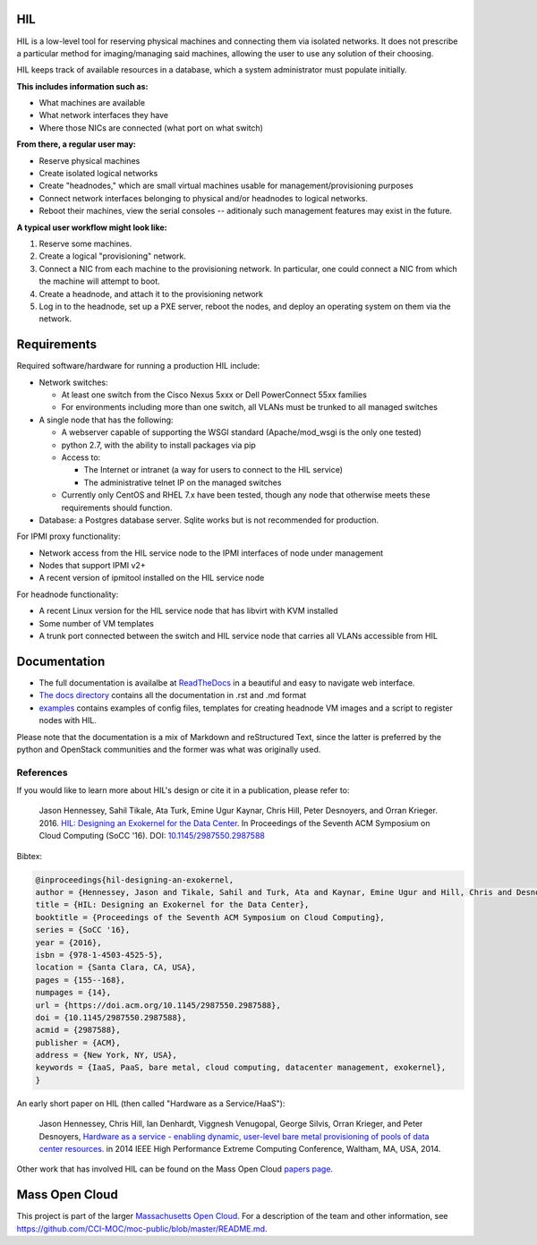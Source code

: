 .. image:: https://travis-ci.org/CCI-MOC/hil.svg?branch=master
    :target: https://travis-ci.org/CCI-MOC/hil


HIL
========

HIL is a low-level tool for reserving physical machines and connecting
them via isolated networks. It does not prescribe a particular
method for imaging/managing said machines, allowing the user to use
any solution of their choosing.

HIL keeps track of available resources in a database, which a system
administrator must populate initially.

**This includes information such as:**

- What machines are available
- What network interfaces they have
- Where those NICs are connected (what port on what switch)

**From there, a regular user may:**

- Reserve physical machines
- Create isolated logical networks
- Create "headnodes," which are small virtual machines usable for
  management/provisioning purposes
- Connect network interfaces belonging to physical and/or headnodes to
  logical networks.
- Reboot their machines, view the serial consoles -- aditionaly such management
  features may exist in the future.

**A typical user workflow might look like:**

1. Reserve some machines.
#. Create a logical "provisioning" network.
#. Connect a NIC from each machine to the provisioning network. In particular,
   one could connect a NIC from which the machine will attempt to boot.
#. Create a headnode, and attach it to the provisioning network
#. Log in to the headnode, set up a PXE server, reboot the nodes, and deploy an
   operating system on them via the network.

Requirements
============

Required software/hardware for running a production HIL include:

* Network switches:

  * At least one switch from the Cisco Nexus 5xxx or Dell PowerConnect 55xx families
  * For environments including more than one switch, all VLANs must be trunked to all managed switches

* A single node that has the following:

  * A webserver capable of supporting the WSGI standard (Apache/mod_wsgi is the only one tested)
  * python 2.7, with the ability to install packages via pip
  * Access to:

    * The Internet or intranet (a way for users to connect to the HIL service)
    * The administrative telnet IP on the managed switches

  * Currently only CentOS and RHEL 7.x have been tested, though any node that otherwise meets these requirements should function.

* Database: a Postgres database server. Sqlite works but is not recommended for production.

For IPMI proxy functionality:

* Network access from the HIL service node to the IPMI interfaces of node under management
* Nodes that support IPMI v2+
* A recent version of ipmitool installed on the HIL service node

For headnode functionality:

* A recent Linux version for the HIL service node that has libvirt with KVM installed
* Some number of VM templates
* A trunk port connected between the switch and HIL service node that carries all VLANs accessible from HIL

Documentation
=============

* The full documentation is availalbe at `ReadTheDocs <http://hil.readthedocs.io/en/latest/>`_ in a beautiful and easy to navigate web interface.
* `The docs directory <docs/>`_ contains all the documentation in .rst and .md format
* `examples <examples/>`_ contains examples of config files, templates for creating headnode VM images and a script to register nodes with HIL.


Please note that the documentation is a mix of Markdown and reStructured Text,
since the latter is preferred by the python and OpenStack communities and the
former was what was originally used.

References
----------

If you would like to learn more about HIL's design or cite it in a publication, please refer to:

    Jason Hennessey, Sahil Tikale, Ata Turk, Emine Ugur Kaynar, Chris Hill, Peter Desnoyers, and Orran Krieger. 2016. `HIL: Designing an Exokernel for the Data Center <https://open.bu.edu/handle/2144/19198>`_. In Proceedings of the Seventh ACM Symposium on Cloud Computing (SoCC '16). DOI: `10.1145/2987550.2987588 <https://dx.doi.org/10.1145/2987550.2987588>`_


Bibtex:

.. code:: bib

  @inproceedings{hil-designing-an-exokernel,
  author = {Hennessey, Jason and Tikale, Sahil and Turk, Ata and Kaynar, Emine Ugur and Hill, Chris and Desnoyers, Peter and Krieger, Orran},
  title = {HIL: Designing an Exokernel for the Data Center},
  booktitle = {Proceedings of the Seventh ACM Symposium on Cloud Computing},
  series = {SoCC '16},
  year = {2016},
  isbn = {978-1-4503-4525-5},
  location = {Santa Clara, CA, USA},
  pages = {155--168},
  numpages = {14},
  url = {https://doi.acm.org/10.1145/2987550.2987588},
  doi = {10.1145/2987550.2987588},
  acmid = {2987588},
  publisher = {ACM},
  address = {New York, NY, USA},
  keywords = {IaaS, PaaS, bare metal, cloud computing, datacenter management, exokernel},
  }

An early short paper on HIL (then called "Hardware as a Service/HaaS"):

    Jason Hennessey, Chris Hill, Ian Denhardt, Viggnesh Venugopal, George Silvis, Orran Krieger, and Peter Desnoyers, `Hardware as a service - enabling dynamic, user-level bare metal provisioning of pools of data center resources. <https://open.bu.edu/handle/2144/11221>`_ in 2014 IEEE High Performance Extreme Computing Conference, Waltham, MA, USA, 2014.

Other work that has involved HIL can be found on the Mass Open Cloud `papers page <https://info.massopencloud.org/publicationsandtalks/>`_.

Mass Open Cloud
===============

This project is part of the larger `Massachusetts Open Cloud
<https://info.massopencloud.org>`_. For a description of the team and other
information, see
`<https://github.com/CCI-MOC/moc-public/blob/master/README.md>`_.

